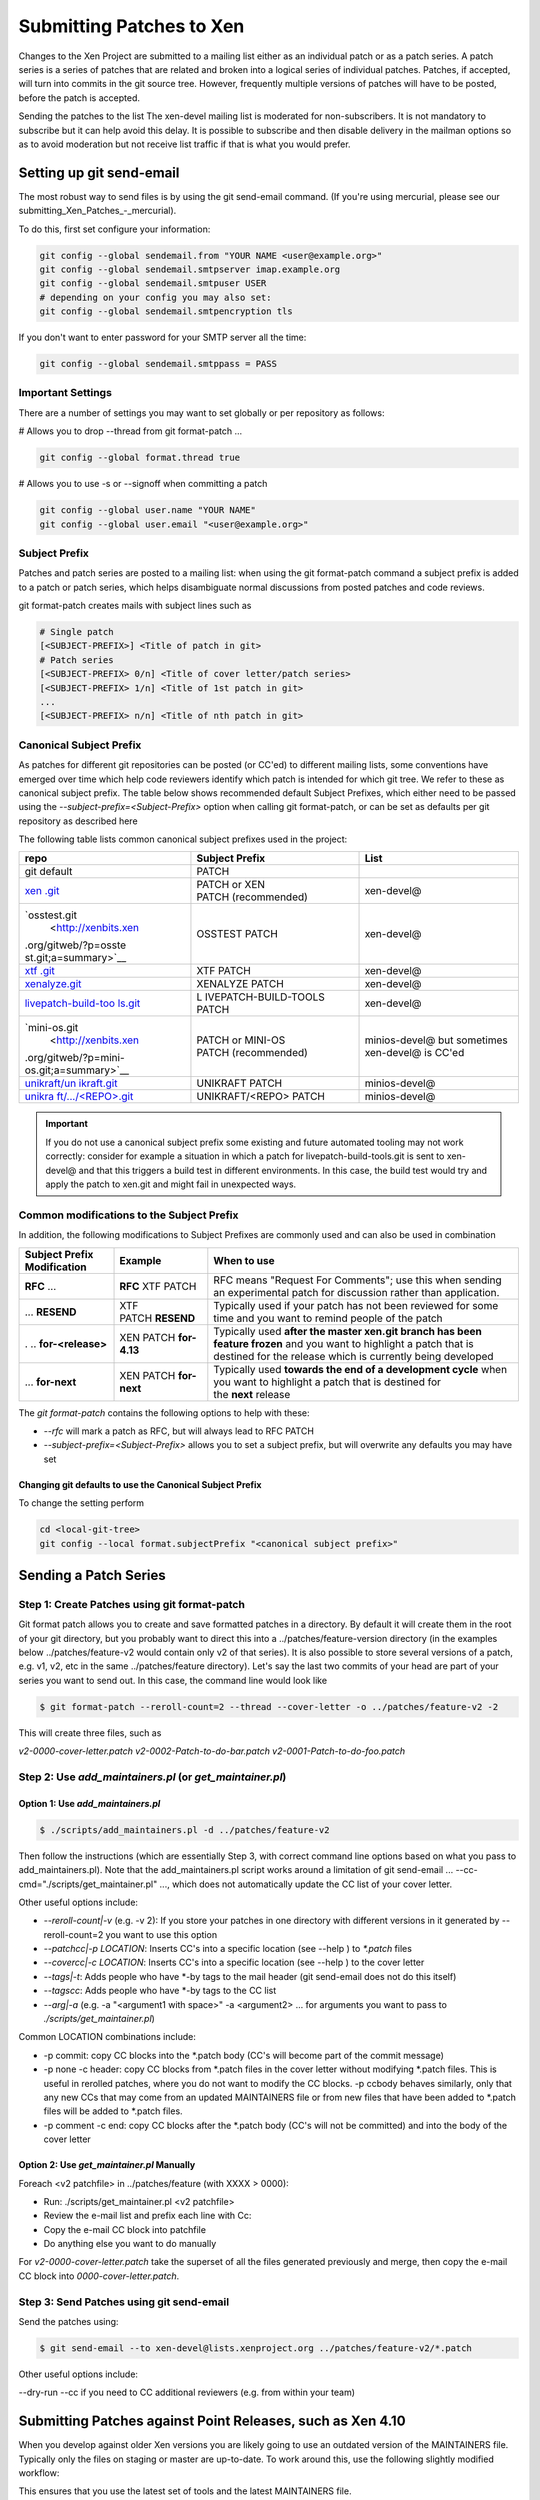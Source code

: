 *************************
Submitting Patches to Xen
*************************

Changes to the Xen Project are submitted to a mailing list either as an individual patch or as a patch series. A patch series is a series of patches that are related and broken into a logical series of individual patches. Patches, if accepted, will turn into commits in the git source tree. However, frequently multiple versions of patches will have to be posted, before the patch is accepted.

Sending the patches to the list
The xen-devel mailing list is moderated for non-subscribers. It is not mandatory to subscribe but it can help avoid this delay. It is possible to subscribe and then disable delivery in the mailman options so as to avoid moderation but not receive list traffic if that is what you would prefer.

=========================
Setting up git send-email
=========================

The most robust way to send files is by using the git send-email command. (If you're using mercurial, please see our submitting_Xen_Patches_-_mercurial).

To do this, first set configure your information:

.. code-block::

    git config --global sendemail.from "YOUR NAME <user@example.org>"
    git config --global sendemail.smtpserver imap.example.org
    git config --global sendemail.smtpuser USER
    # depending on your config you may also set:
    git config --global sendemail.smtpencryption tls

If you don't want to enter password for your SMTP server all the time:

.. code-block::

    git config --global sendemail.smtppass = PASS


Important Settings
~~~~~~~~~~~~~~~~~~

There are a number of settings you may want to set globally or per repository as follows:

# Allows you to drop --thread from git format-patch ...

.. code-block::

    git config --global format.thread true

# Allows you to use -s or --signoff when committing a patch

.. code-block::

    git config --global user.name "YOUR NAME"
    git config --global user.email "<user@example.org>"

Subject Prefix
~~~~~~~~~~~~~~

Patches and patch series are posted to a mailing list: when using the git format-patch command a subject prefix is added to a patch or patch series, which helps disambiguate normal discussions from posted patches and code reviews.

git format-patch creates mails with subject lines such as

.. code-block::

    # Single patch
    [<SUBJECT-PREFIX>] <Title of patch in git>
    # Patch series
    [<SUBJECT-PREFIX> 0/n] <Title of cover letter/patch series>
    [<SUBJECT-PREFIX> 1/n] <Title of 1st patch in git>
    ...
    [<SUBJECT-PREFIX> n/n] <Title of nth patch in git>

Canonical Subject Prefix
~~~~~~~~~~~~~~~~~~~~~~~~
    
As patches for different git repositories can be posted (or CC'ed) to different mailing lists, some conventions have emerged over time which help code reviewers identify which patch is intended for which git tree. We refer to these as canonical subject prefix. The table below shows recommended default Subject Prefixes, which either need to be passed using the `--subject-prefix=<Subject-Prefix>` option when calling git format-patch, or can be set as defaults per git repository as described here

The following table lists common canonical subject prefixes used in the project:

+----------------------+----------------------+----------------------+
| **repo**             | **Subject Prefix**   | **List**             |
+======================+======================+======================+
| git default          | PATCH                |                      |
+----------------------+----------------------+----------------------+
| `xen                 | PATCH                | xen-devel@           |
| .git <http://xenbits | or XEN               |                      |
| .xen.org/gitweb/?p=x | PATCH (recommended)  |                      |
| en.git;a=summary>`__ |                      |                      |
+----------------------+----------------------+----------------------+
| `osstest.git         | OSSTEST PATCH        | xen-devel@           |
|  <http://xenbits.xen |                      |                      |
| .org/gitweb/?p=osste |                      |                      |
| st.git;a=summary>`__ |                      |                      |
+----------------------+----------------------+----------------------+
| `xtf                 | XTF PATCH            | xen-devel@           |
| .git <http://xenbits |                      |                      |
| .xen.org/gitweb/?p=x |                      |                      |
| tf.git;a=summary>`__ |                      |                      |
+----------------------+----------------------+----------------------+
| `xenalyze.git        | XENALYZE PATCH       | xen-devel@           |
| <http://xenbits.xen. |                      |                      |
| org/gitweb/?p=xenaly |                      |                      |
| ze.git;a=summary>`__ |                      |                      |
+----------------------+----------------------+----------------------+
| `livepatch-build-too | L                    | xen-devel@           |
| ls.git <http://xenbi | IVEPATCH-BUILD-TOOLS |                      |
| ts.xen.org/gitweb/?p | PATCH                |                      |
| =livepatch-build-too |                      |                      |
| ls.git;a=summary>`__ |                      |                      |
+----------------------+----------------------+----------------------+
| `mini-os.git         | PATCH                | minios-devel@ but    |
|  <http://xenbits.xen | or MINI-OS           | sometimes xen-devel@ |
| .org/gitweb/?p=mini- | PATCH (recommended)  | is CC'ed             |
| os.git;a=summary>`__ |                      |                      |
+----------------------+----------------------+----------------------+
| `unikraft/un         | UNIKRAFT PATCH       | minios-devel@        |
| ikraft.git <http://x |                      |                      |
| enbits.xen.org/gitwe |                      |                      |
| b/?p=unikraft/unikra |                      |                      |
| ft.git;a=summary>`__ |                      |                      |
+----------------------+----------------------+----------------------+
| `unikra              | UNIKRAFT/<REPO>      | minios-devel@        |
| ft/.../<REPO>.git <h | PATCH                |                      |
| ttp://xenbits.xen.or |                      |                      |
| g/gitweb/?a=project_ |                      |                      |
| list;pf=unikraft>`__ |                      |                      |
+----------------------+----------------------+----------------------+

.. important:: If you do not use a canonical subject prefix some existing and future automated tooling may not work correctly: consider for example a situation in which a patch for livepatch-build-tools.git is sent to xen-devel@ and that this triggers a build test in different environments. In this case, the build test would try and apply the patch to xen.git and might fail in unexpected ways.

Common modifications to the Subject Prefix
~~~~~~~~~~~~~~~~~~~~~~~~~~~~~~~~~~~~~~~~~~

In addition, the following modifications to Subject Prefixes are commonly used and can also be used in combination

+----------------------+----------------------+----------------------+
| **Subject Prefix     | **Example**          | **When to use**      |
| Modification**       |                      |                      |
+======================+======================+======================+
| **RFC** ...          | **RFC** XTF PATCH    | RFC means "Request   |
|                      |                      | For Comments"; use   |
|                      |                      | this when sending an |
|                      |                      | experimental patch   |
|                      |                      | for discussion       |
|                      |                      | rather than          |
|                      |                      | application.         |
+----------------------+----------------------+----------------------+
| ... **RESEND**       | XTF PATCH **RESEND** | Typically used if    |
|                      |                      | your patch has not   |
|                      |                      | been reviewed for    |
|                      |                      | some time and you    |
|                      |                      | want to remind       |
|                      |                      | people of the patch  |
+----------------------+----------------------+----------------------+
| .                    | XEN                  | Typically            |
| .. **for-<release>** | PATCH **for-4.13**   | used **after the     |
|                      |                      | master xen.git       |
|                      |                      | branch has been      |
|                      |                      | feature frozen** and |
|                      |                      | you want to          |
|                      |                      | highlight a patch    |
|                      |                      | that is destined for |
|                      |                      | the release which is |
|                      |                      | currently being      |
|                      |                      | developed            |
+----------------------+----------------------+----------------------+
| ... **for-next**     | XEN                  | Typically            |
|                      | PATCH **for-next**   | used **towards the   |
|                      |                      | end of a development |
|                      |                      | cycle** when you     |
|                      |                      | want to highlight a  |
|                      |                      | patch that is        |
|                      |                      | destined for         |
|                      |                      | the **next** release |
+----------------------+----------------------+----------------------+

The `git format-patch` contains the following options to help with these:

* `--rfc` will mark a patch as RFC, but will always lead to RFC PATCH
* `--subject-prefix=<Subject-Prefix>` allows you to set a subject prefix, but will overwrite any defaults you may have set

Changing git defaults to use the Canonical Subject Prefix
---------------------------------------------------------

To change the setting perform

.. code-block:: 

    cd <local-git-tree>
    git config --local format.subjectPrefix "<canonical subject prefix>"

======================
Sending a Patch Series
======================

Step 1: Create Patches using git format-patch
~~~~~~~~~~~~~~~~~~~~~~~~~~~~~~~~~~~~~~~~~~~~~

Git format patch allows you to create and save formatted patches in a directory. By default it will create them in the root of your git directory, but you probably want to direct this into a ../patches/feature-version directory (in the examples below ../patches/feature-v2 would contain only v2 of that series). It is also possible to store several versions of a patch, e.g. v1, v2, etc in the same ../patches/feature directory). Let's say the last two commits of your head are part of your series you want to send out. In this case, the command line would look like

.. code-block::

    $ git format-patch --reroll-count=2 --thread --cover-letter -o ../patches/feature-v2 -2

This will create three files, such as

`v2-0000-cover-letter.patch`						
`v2-0002-Patch-to-do-bar.patch`
`v2-0001-Patch-to-do-foo.patch`

.. notes::

    * You will need to edit the subject and body of `v2-0000-cover-letter.patch`.
    * You must always use the `--thread` and `--cover-letter` options. If you omit `--thread`, any automatic tooling and patch checking that is triggered by sending a mail to one of our mailing lists may not work without using this option. You can set `--thread` as a default, as outlined here.
    * `--rfc` and `--subject-prefix=Subject-Prefix`: please read this document before using these options.

Step 2: Use `add_maintainers.pl` (or `get_maintainer.pl`)
~~~~~~~~~~~~~~~~~~~~~~~~~~~~~~~~~~~~~~~~~~~~~~~~~~~~~

Option 1: Use `add_maintainers.pl`
--------------------------------

.. code-block::

    $ ./scripts/add_maintainers.pl -d ../patches/feature-v2

Then follow the instructions (which are essentially Step 3, with correct command line options based on what you pass to add_maintainers.pl). Note that the add_maintainers.pl script works around a limitation of git send-email ... --cc-cmd="./scripts/get_maintainer.pl" ..., which does not automatically update the CC list of your cover letter.

Other useful options include:

* `--reroll-count|-v` (e.g. -v 2): If you store your patches in one directory with different versions in it generated by --reroll-count=2 you want to use this option
* `--patchcc|-p LOCATION`: Inserts CC's into a specific location (see --help ) to `*.patch` files
* `--covercc|-c LOCATION`: Inserts CC's into a specific location (see --help ) to the cover letter
* `--tags|-t`: Adds people who have *-by tags to the mail header (git send-email does not do this itself)
* `--tagscc`: Adds people who have *-by tags to the CC list
* `--arg|-a` (e.g. -a "<argument1 with space>" -a <argument2> ... for arguments you want to pass to `./scripts/get_maintainer.pl`)

Common LOCATION combinations include:

* -p commit: copy CC blocks into the *.patch body (CC's will become part of the commit message)
* -p none -c header: copy CC blocks from *.patch files in the cover letter without modifying *.patch files. This is useful in rerolled patches, where you do not want to modify the CC blocks. -p ccbody behaves similarly, only that any new CCs that may come from an updated MAINTAINERS file or from new files that have been added to *.patch files will be added to *.patch files.
* -p comment -c end: copy CC blocks after the *.patch body (CC's will not be committed) and into the body of the cover letter

Option 2: Use `get_maintainer.pl` Manually
----------------------------------------

Foreach <v2 patchfile> in ../patches/feature (with XXXX > 0000):

- Run: ./scripts/get_maintainer.pl <v2 patchfile>
- Review the e-mail list and prefix each line with Cc: 
- Copy the e-mail CC block into patchfile
- Do anything else you want to do manually

For `v2-0000-cover-letter.patch` take the superset of all the files generated previously and merge, then copy the e-mail CC block into `0000-cover-letter.patch`.

Step 3: Send Patches using git send-email
~~~~~~~~~~~~~~~~~~~~~~~~~~~~~~~~~~~~~~~~~

Send the patches using:

.. code-block::

    $ git send-email --to xen-devel@lists.xenproject.org ../patches/feature-v2/*.patch

Other useful options include:

--dry-run
--cc if you need to CC additional reviewers (e.g. from within your team)

===========================================================
Submitting Patches against Point Releases, such as Xen 4.10
===========================================================

When you develop against older Xen versions you are likely going to use an outdated version of the MAINTAINERS file. Typically only the files on staging or master are up-to-date. To work around this, use the following slightly modified workflow:

.. code-block:

    $ git format-patch ... -o <patchdir> ...
    $ checkout master
    $ ./scripts/add_maintainers.pl -d <patchdir>
    $ checkout <original branch>
    $ git send-email ... <patchdir>

This ensures that you use the latest set of tools and the latest MAINTAINERS file.

===========================
Sending an Individual Patch
===========================

You can use the same workflow as outlined in the previous section, without generating a cover letter. In this case, the git-format-patch command line in step 1 would look like

.. code-block::

    $ git format-patch --thread -o ../patches/bugfix-v2 -1

This is followed by steps 2 and 3. However, for single patches without a cover letter, using git-send-email alone, is quite a reasonable option. In this case, you can use the following command line, which will get the CC list from the ./scripts/get_maintainer.pl script, which allows you to fold all 3 steps into 1.

.. code-block::

    $ git send-email --to xen-devel@lists.xenproject.org --cc-cmd="./scripts/get_maintainer.pl" -1

Other useful options include:

* --dry-run will go through all the motions of preparing the patchbomb, but instead of sending a mail, will just output the mails it would have sent. Useful for testing.
* --cc if you need to CC additional reviewers (e.g. from within your team)
* --reroll-count=N allows you to change the revision of the patch
* --rfc and --subject-prefix=Subject-Prefix allow you to change the subject prefix: please read this document before using these options

=======================================================================
Using add_maintainers.pl (or get_maintainer.pl) from Outside of xen.git
=======================================================================

You can use `add_maintainers.pl` or `get_maintainer.pl` on any Xen Project git repository with a compatible MAINTAINERS file in the root of its tree. An example is livepatch-build-tools.git. In this case simply replace ./scripts/add_maintainers.pl or ./scripts/get_maintainer.pl with the full path to the script.

# You are in the xen.git sister repository (e.g. livepatch-build-tools)

.. code-block::

    $ git format-patch ... -o <patchdir> ...
    $ $LOCATION-OF-XEN-GIT/scripts/add_maintainers.pl -d <patchdir>
    $ git send-email ... <patchdir>

A minimum template for such a MAINTAINERS file can be found below.

.. code-block::

    This file follows the same conventions as outlined in
    xen.git:MAINTAINERS. Please refer to the file in xen.git
    for more information.

    THE REST
    M:	MAINTAINER1 <maintainer1@email.com>
    M:	MAINTAINER2 <maintainer2@email.com>
    L:	xen-devel@lists.xenproject.org
    S:	Supported
    F:	*
    F:	*/
    V:	xen-maintainers-1

===============================
Reviewing and Resending Patches
===============================

After posting your patches you will hopefully see some response in the form of comments, patch review and eventually commit.

Code Review
~~~~~~~~~~~

The form of the review may often be quite direct and to the point which may be daunting for some people. However bear in mind that detailed criticism of a patch usually means that the reviewer is interested in your patch and wants to see it go in!

Once you have addressed any review you should normally resend the patch. It is normally expected that you address all review comments before reposting. This often means code changes in your patch but could also mean simply responding to the review comments explaining you reasoning or giving reasons why something should be the way it is.

You should also rebase your change against the project's development tree before sending out a new version, such that when it is approved it applies cleanly. The only reason not to do that is if you don't expect it to be approved, and want feedback on what you have. In that case you can do the rebase later.

The relevant command line options in git-format-patch, ./scripts/add_maintainers.pl and git-send-email (if used standalone) for reposting new revisions is `--reroll-count|-v`

Highlight Changes in the New Version
------------------------------------

When resending a patch you should normally include a note of the changes between the current and last version of the patch. Common practice is to include these notes after your Signed-off-by separated by a triple-dash (---). This indicates patch commentary specific to the posting which need not be included in the final changelog (although you should also remember to update the changelog if necessary). You should also include a "V2" (V3, V4 etc) tag in the subject line (if you are using the git send-email command then the `--reroll-count=N` option is helpful here, or for older git versions --subject-prefix='PATCH vN').

Update Tags
-----------

If someone replies to your patch with a tag of the form Acked-by: <Developer>, Reviewed-by:, Tested-by: etc then, assuming you have not significantly reworked the patch, you should include these tags in any reposting after your own Signed-off-by line. This lets people know that the patch has been seen and that someone approves of it and also serves to prevent reviewers wasting time re-reviewing a patch which is not significantly different to last time. The developers with commit access also like to see postings with such tags since it means they are likely to be much easier to deal with and commit.

An example of a new Patch Version
An example of a resend of the example patch from above might be:

.. code-block::

    Subject: [PATCH v2] foobar: Add a new trondle calls

    Add a some new trondle calls to the foobar interface to support
    the new zot feature.

    Signed-off-by: Joe Smith <joe.smith@citrix.com>
    Acked-by: Jane Doe <jane.doe@example.com>

    ---
    Changed since v1:
    * fix coding style
    * be sure to treadle the trondle in the error case.

    diff -r 63531e640828 tools/libxc/Makefile
    --- a/tools/libxc/Makefile	Mon Dec 07 17:01:11 2009 +0000
    +++ b/tools/libxc/Makefile	Mon Dec 21 11:45:00 2009 +0000
    ...

Resending Patches
~~~~~~~~~~~~~~~~~

If you do not get any response to your patch or you got lots of Acked-by's but the patch has not been committed (remember that reviewers and maintainers are busy people too and sometimes things may fall through the cracks) then after some time, perhaps 2-4 weeks (guidelines), you should resend the patch, perhaps including [RESEND] in the subject line to alert people that the last mail was dropped. Before resending you should:

Check that the patch has not been applied to the staging branch, since committers do not always send a notification when they apply a patch. Consider if there is anything you can do to improve the commit message or subject line of your patch to better attract the attention of the relevant people. Remember to include any Acked-by/Reviewed-by which you received in response to the previous post.

How to Know when a Patch has been Committed
-------------------------------------------
Changes committed to Xen Project by the committers are immediately available in the "staging" branch of the main xen.git tree. They are then automatically tested, and if the tests pass the changes are propagated to the "master" branch.

After your Patch is Committed
-----------------------------

If your patch turns out to break something you will be expected to respond promptly to help diagnose and fix the problem. This assumes that you in particular keep an eye on the osstest flight reports sent to xen-devel. If it can't be fixed quickly, your change may be reverted.